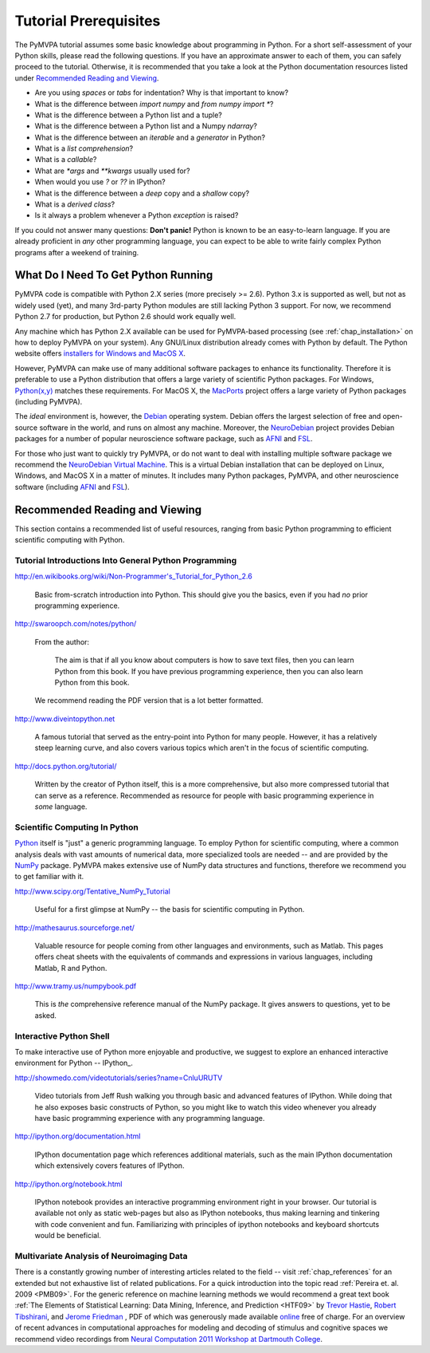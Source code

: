 .. -*- mode: rst; fill-column: 78; indent-tabs-mode: nil -*-
.. vi: set ft=rst sts=4 ts=4 sw=4 et tw=79:
  ### ### ### ### ### ### ### ### ### ### ### ### ### ### ### ### ### ### ###
  #
  #   See COPYING file distributed along with the PyMVPA package for the
  #   copyright and license terms.
  #
  ### ### ### ### ### ### ### ### ### ### ### ### ### ### ### ### ### ### ###

.. index:: Tutorial
.. _chap_tutorial_prerequisites:

**********************
Tutorial Prerequisites
**********************

The PyMVPA tutorial assumes some basic knowledge about programming in Python.
For a short self-assessment of your Python skills, please read the
following questions. If you have an approximate answer to each of them, you
can safely proceed to the tutorial. Otherwise, it is recommended that you
take a look at the Python documentation resources listed under `Recommended
Reading and Viewing`_.

.. _Python: http://www.python.org

* Are you using *spaces* or *tabs* for indentation?  Why is that important to
  know?
* What is the difference between `import numpy` and `from numpy import *`?
* What is the difference between a Python list and a tuple?
* What is the difference between a Python list and a Numpy `ndarray`?
* What is the difference between an *iterable* and a *generator* in Python?
* What is a *list comprehension*?
* What is a *callable*?
* What are `*args` and `**kwargs` usually used for?
* When would you use `?` or `??` in IPython?
* What is the difference between a *deep* copy and a *shallow* copy?
* What is a *derived class*?
* Is it always a problem whenever a Python *exception* is raised?

If you could not answer many questions: **Don't panic!** Python is known to
be an easy-to-learn language. If you are already proficient in *any* other
programming language, you can expect to be able to write fairly complex
Python programs after a weekend of training.


What Do I Need To Get Python Running
------------------------------------

PyMVPA code is compatible with Python 2.X series (more precisely >= 2.6).
Python 3.x is supported as well, but not as widely used (yet), and many
3rd-party Python modules are still lacking Python 3 support. For now, we
recommend Python 2.7 for production, but Python 2.6 should work equally well.

Any machine which has Python 2.X available can be used for PyMVPA-based
processing (see :ref:`chap_installation>` on how to deploy
PyMVPA on your system). Any GNU/Linux distribution already comes with Python
by default. The Python website offers `installers for Windows and MacOS X`_.

.. _installers for Windows and MacOS X: http://www.python.org/download

However, PyMVPA can make use of many additional software packages to
enhance its functionality. Therefore it is preferable to use a Python
distribution that offers a large variety of scientific Python packages.
For Windows, `Python(x,y)`_ matches these requirements.  For MacOS X, the
MacPorts_ project offers a large variety of Python packages (including
PyMVPA).

.. _Python(x,y): https://code.google.com/p/pythonxy/
.. _MacPorts: http://www.macports.org

The *ideal* environment is, however, the Debian_ operating system. Debian
offers the largest selection of free and open-source software in the world,
and runs on almost any machine. Moreover, the NeuroDebian_ project provides
Debian packages for a number of popular neuroscience software package, such
as AFNI_ and FSL_.

.. _Debian: http://www.debian.org
.. _NeuroDebian: http://neuro.debian.net

For those who just want to quickly try PyMVPA, or do not want to deal with
installing multiple software package we recommend the `NeuroDebian Virtual
Machine`_. This is a virtual Debian installation that can be deployed on Linux,
Windows, and MacOS X in a matter of minutes. It includes many Python packages,
PyMVPA, and other neuroscience software (including AFNI_ and FSL_).

.. _NeuroDebian Virtual Machine: http://neuro.debian.net/vm.html
.. _AFNI: http://afni.nimh.nih.gov/afni
.. _FSL: http://www.fmrib.ox.ac.uk/fsl



Recommended Reading and Viewing
-------------------------------

This section contains a recommended list of useful resources, ranging from
basic Python programming to efficient scientific computing with Python.


Tutorial Introductions Into General Python Programming
~~~~~~~~~~~~~~~~~~~~~~~~~~~~~~~~~~~~~~~~~~~~~~~~~~~~~~

http://en.wikibooks.org/wiki/Non-Programmer's_Tutorial_for_Python_2.6

  Basic from-scratch introduction into Python. This should give you the basics,
  even if you had *no* prior programming experience.

http://swaroopch.com/notes/python/

  From the author:

    The aim is that if all you know about computers is how to save text files,
    then you can learn Python from this book. If you have previous programming
    experience, then you can also learn Python from this book.

  We recommend reading the PDF version that is a lot better formatted.

http://www.diveintopython.net

  A famous tutorial that served as the entry-point into Python for many people.
  However, it has a relatively steep learning curve, and also covers various
  topics which aren't in the focus of scientific computing.

http://docs.python.org/tutorial/

  Written by the creator of Python itself, this is a more comprehensive, but
  also more compressed tutorial that can serve as a reference. Recommended
  as resource for people with basic programming experience in *some* language.


Scientific Computing In Python
~~~~~~~~~~~~~~~~~~~~~~~~~~~~~~

Python_ itself is "just" a generic programming language.  To employ Python
for scientific computing, where a common analysis deals with vast amounts of
numerical data, more specialized tools are needed -- and are provided by
the NumPy_ package.  PyMVPA makes extensive use of
NumPy data structures and functions, therefore we recommend you to get
familiar with it.

.. _NumPy: http://numpy.scipy.org


http://www.scipy.org/Tentative_NumPy_Tutorial

  Useful for a first glimpse at NumPy -- the basis for scientific computing in
  Python.

http://mathesaurus.sourceforge.net/

  Valuable resource for people coming from other languages and environments,
  such as Matlab.  This pages offers cheat sheets with the equivalents of
  commands and expressions in various languages, including Matlab, R and
  Python.

http://www.tramy.us/numpybook.pdf

  This is *the* comprehensive reference manual of the NumPy package. It gives
  answers to questions, yet to be asked.


Interactive Python Shell
~~~~~~~~~~~~~~~~~~~~~~~~

To make interactive use of Python more enjoyable and productive, we suggest
to explore an enhanced interactive environment for Python -- IPython_.

http://showmedo.com/videotutorials/series?name=CnluURUTV

  Video tutorials from Jeff Rush walking you through basic and advanced
  features of IPython.  While doing that he also exposes basic constructs of
  Python, so you might like to watch this video whenever you already have
  basic programming experience with any programming language.

http://ipython.org/documentation.html

  IPython documentation page which references additional materials, such as
  the main IPython documentation which extensively covers features of IPython.

http://ipython.org/notebook.html

  IPython notebook provides an interactive programming environment right in
  your browser.  Our tutorial is available not only as static web-pages but
  also as IPython notebooks, thus making learning and tinkering with code
  convenient and fun.  Familiarizing with principles of ipython notebooks and
  keyboard shortcuts would be beneficial.


Multivariate Analysis of Neuroimaging Data
~~~~~~~~~~~~~~~~~~~~~~~~~~~~~~~~~~~~~~~~~~

There is a constantly growing number of interesting articles related to the
field -- visit :ref:`chap_references` for an extended but not exhaustive list
of related publications.  For a quick introduction into the topic read
:ref:`Pereira et. al. 2009 <PMB09>`.  For the generic reference on machine
learning methods we would recommend a great text book :ref:`The Elements of
Statistical Learning: Data Mining, Inference, and Prediction <HTF09>` by
`Trevor Hastie`_, `Robert Tibshirani`_, and `Jerome Friedman`_ , PDF of which
was generously made available online_ free of charge.  For an overview of
recent advances in computational approaches for modeling and decoding of
stimulus and cognitive spaces we recommend video recordings from `Neural
Computation 2011 Workshop at Dartmouth College
<http://haxbylab.dartmouth.edu/meetings/ncworkshop11.html>`_.

.. _online:
.. _The Elements of Statistical Learning\: Data Mining, Inference, and Prediction: http://www-stat.stanford.edu/~tibs/ElemStatLearn/
.. _Trevor Hastie: http://www-stat.stanford.edu/~hastie/
.. _Robert Tibshirani: http://www-stat.stanford.edu/~tibs/
.. _Jerome Friedman: http://www-stat.stanford.edu/~jhf/

